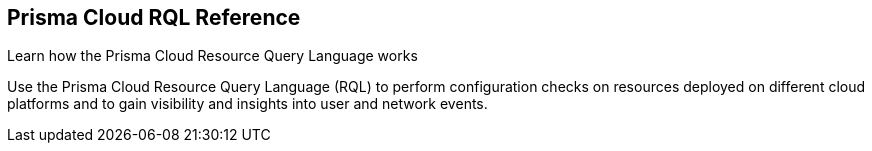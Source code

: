 [#id2e1ecf5f-2d5c-4041-9947-4a2e75644bd5]
== Prisma Cloud RQL Reference

Learn how the Prisma Cloud Resource Query Language works

Use the Prisma Cloud Resource Query Language (RQL) to perform configuration checks on resources deployed on different cloud platforms and to gain visibility and insights into user and network events.
